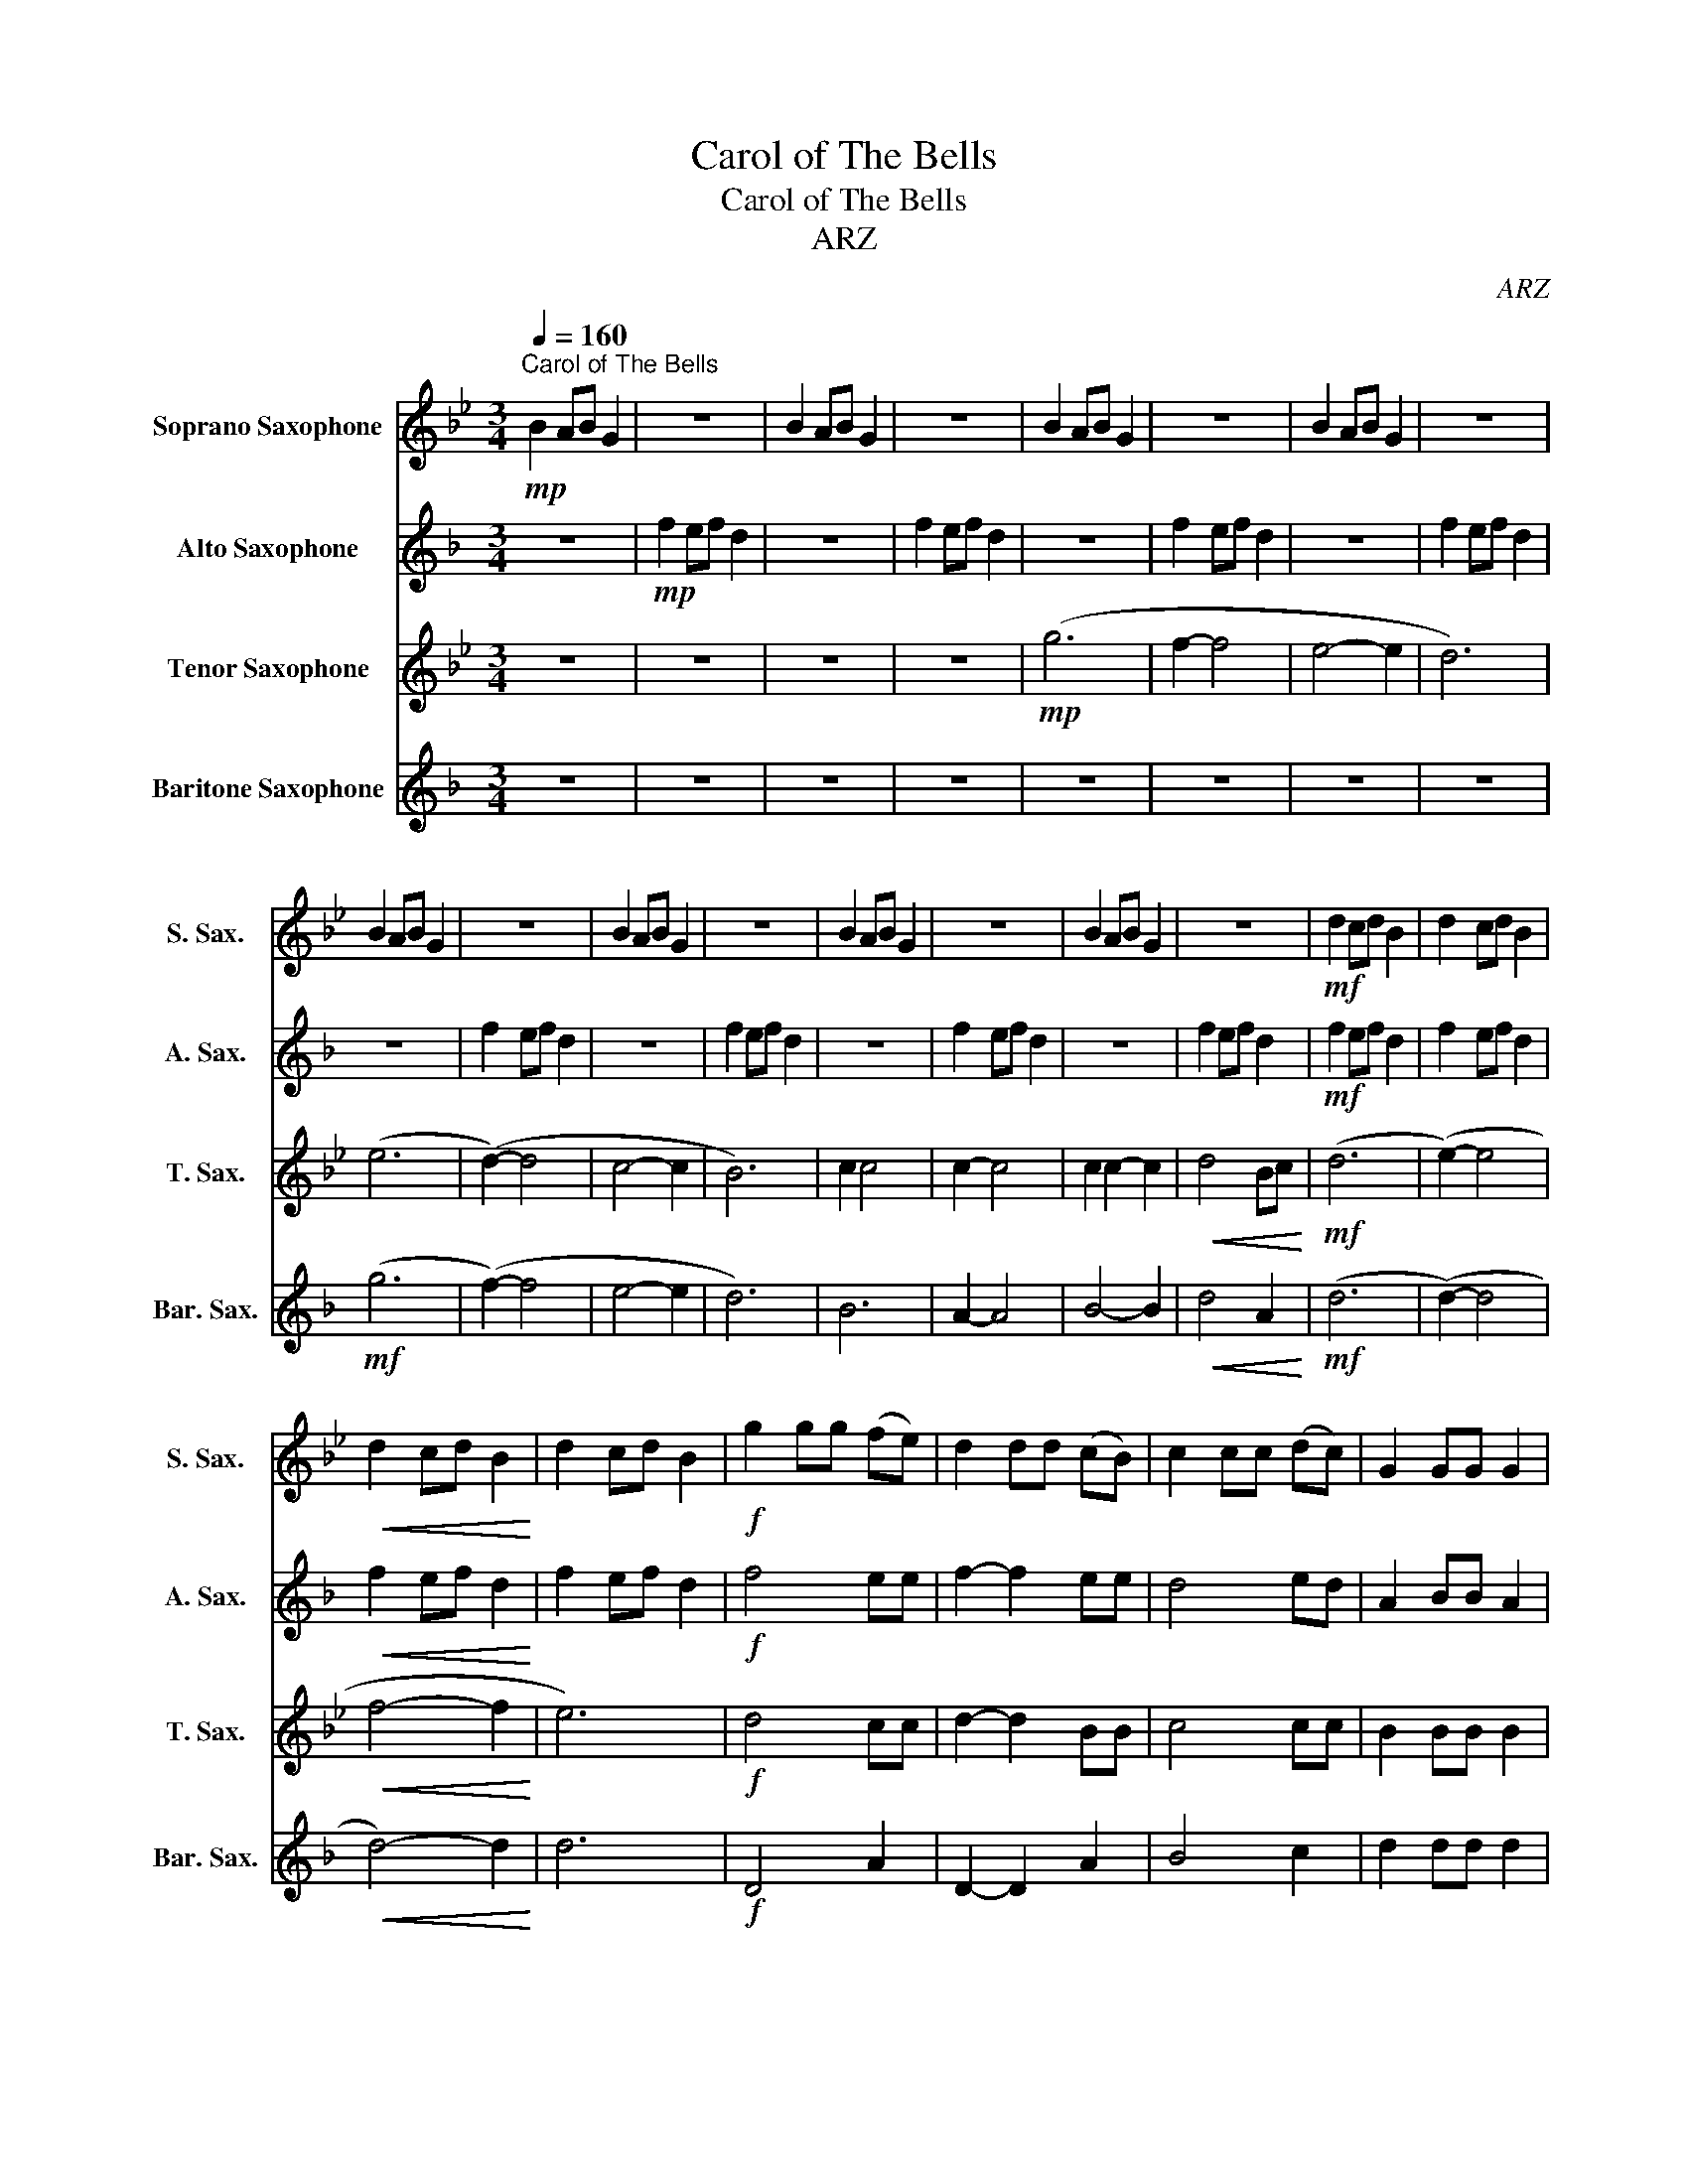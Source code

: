 X:1
T:Carol of The Bells
T:Carol of The Bells
T:ARZ
C:ARZ
%%score 1 2 3 4
L:1/8
Q:1/4=160
M:3/4
K:none
V:1 treble transpose=-2 nm="Soprano Saxophone" snm="S. Sax."
V:2 treble transpose=-9 nm="Alto Saxophone" snm="A. Sax."
V:3 treble transpose=-14 nm="Tenor Saxophone" snm="T. Sax."
V:4 treble transpose=-21 nm="Baritone Saxophone" snm="Bar. Sax."
V:1
[K:Bb]!mp!"^Carol of The Bells" B2 AB G2 | z6 | B2 AB G2 | z6 | B2 AB G2 | z6 | B2 AB G2 | z6 | %8
 B2 AB G2 | z6 | B2 AB G2 | z6 | B2 AB G2 | z6 | B2 AB G2 | z6 |!mf! d2 cd B2 | d2 cd B2 | %18
!<(! d2 cd B2!<)! | d2 cd B2 |!f! g2 gg (fe) | d2 dd (cB) | c2 cc (dc) | G2 GG G2 | %24
!p!!<(! (D=E ^FG AB)!<)! | (c!>(!d c2 B2)!>)! |!<(! (D=E ^FG AB)!<)! | cd c2 BA |!mf! !>!B2 z4 | %29
 z4 !>!A2 | !>!B2 z4 | !>!c2 !>!B2 !>!A2 | !>!G2 z4 | z4 !>!c2 | !>!d2 z4 |!<(! d2 (cd ef)!<)! | %36
!f! g6 | f2- f4 | e4- e2 | d2 GG G2 |!p!!<(! (D=E ^FG AB)!<)! | c!>(!d c2 B2!>)! | %42
!<(! (D=E ^FG AB!<)! | cd c2 B)A |!mf! B2 AB G2 | B2 AB G2 | B2 AB G2 | B2 AB G2 | d2 cd B2 | %49
"^optional bc why not""_cresc." d2!8va(! c'd' b2!8va)! | d2 cd B2 | d2 cd B2 |!f! gg z g fe | %53
 dd z d cB | cc z c dc | B2 AB G2 |"_sub.\n" D!p!=E!<(! ^FG AB!<)! | cd!>(! c2 B2!>)! | %58
!<(! D=E ^FG AB!<)! | c2 d2 d2 |!mf! !>!g2 z4 | !>!g2 z4 | !>!g2 z4 | !>!g2 z4 | b2 ab g2 | %65
 b2 ab g2 | b2 ab g2 | b2 ab g2 | g2 gg (fe) | d2 dd (cB) | c2 cc (dc) | G2 GG G2 | (D=E ^FG AB) | %73
 cd c2 B2 |!<(! (D=E ^FG AB)!<)! | cd c2 BA | B2 AB G2 | B2 AB G2 | B2 AB G2 | B2 AB G2 | d2 z4 | %81
 d2 z4 | g2 z4 |] %83
V:2
[K:F] z6 |!mp! f2 ef d2 | z6 | f2 ef d2 | z6 | f2 ef d2 | z6 | f2 ef d2 | z6 | f2 ef d2 | z6 | %11
 f2 ef d2 | z6 | f2 ef d2 | z6 | f2 ef d2 |!mf! f2 ef d2 | f2 ef d2 |!<(! f2 ef d2!<)! | f2 ef d2 | %20
!f! f4 ee | f2- f2 ee | d4 ed | A2 BB A2 |!p! ^c6 | .d2 d2 ed | ^c4- c2 | z6 |!mf! !>!d2 z4 | %29
 z4 !>!^c2 | !>!d2 z4 | !>!e2 !>!c2 !>!^c2 | !>!f2 ef d2 | f2 ef d2 | f2 ef d2 |!<(! f2 ef d2!<)! | %36
!f! f6 | f2- f4 | d4- d2 | A2 BB A2 |!p! .^c6 | d2 d2 ed |!<(! ^c4- c2!<)! | e3 (e d^c) | %44
!mf! !>!A2 z4 | !>!=B2 z4 | !>!c2 z4 | !>!B2 z4 | f2 ef d2 |"_cresc." f2 ef d2 | f2 ef d2 | %51
 f2 ef d2 |!f! aa z a gg | ff z f dd | ee z e fe | d2 cd A2 |!p! ^c6 | d2 d2 ed | ^c6 | e2 d2 ^c2 | %60
!mf! !>!A2 z4 | !>!=B2 z4 | !>!c2 z4 | !>!=B2 z4 | A6 | =B6 | c6 | =B6 | f2 z4 | f2 z4 | %70
 e2 z2 ^c2 | d2 BB A2 | ^c6 | d2 d2 ed | ^c6 | e3 e (d^c) | d2 z4 | z2 d2 cd | A2 z4 | z2 d2 ce | %80
 d2 z4 | e2 z4 | f2 z4 |] %83
V:3
[K:Bb] z6 | z6 | z6 | z6 |!mp! (g6 | f2- f4 | e4- e2 | d6) | (e6 | (d2-) d4 | c4- c2 | B6) | %12
 c2 c4 | c2- c4 | c2 c2- c2 |!<(! d4 Bc!<)! |!mf! (d6 | (e2-) e4 |!<(! f4- f2!<)! | e6) | %20
!f! d4 cc | d2- d2 BB | c4 cc | B2 BB B2 |!p! A6 | .B2 B2 cB | A4- A2 | z6 |!mf! B2 AB G2 | %29
 B2 AB G2 | B2 AB G2 | B2 AB G2 | d2 cd B2 | d2 cd B2 | d2 cd B2 |!<(! d2 cd ef!<)! | %36
!f! g2 gg (fe) | d2 dd (cB) | c2 cc (dc) | G2 cc B2 |!p! A6 | B2 B2 cB |!<(! A4- A2!<)! | %43
 c3 (e dc) |!mf! !>!B2 z4 | !>!c2 z4 | !>!d2 z4 | !>!c2 z4 | d2 d4 |"_cresc." e2- e4 | f2 f2- f2 | %51
 e6 |!f! BB z B cc | BB z B GG | AA z A cc | d2 dd B2 |!p! A6 | B2 B2 cB | A6 | c2 e2 d2 | %60
!mf! !>!B2 z4 | !>!c2 z4 | !>!d2 z4 | !>!c2 z4 | B6 | c6 | d6 | c6 | d2 z4 | f2 z4 | e2 z2 c2 | %71
 d2 cc B2 | A6 | B2 B2 cB | A6 | c z2 e (dc) | B2 z4 | z2 B2 AB | G2 z4 | z2 B2 Ac | B2 z4 | %81
 c2 z4 | d2 z4 |] %83
V:4
[K:F] z6 | z6 | z6 | z6 | z6 | z6 | z6 | z6 |!mf! (g6 | (f2-) f4 | e4- e2 | d6) | B6 | A2- A4 | %14
 B4- B2 |!<(! d4 A2!<)! |!mf! (d6 | (d2-) d4 |!<(! d4-) d2!<)! | d6 |!f! D4 A2 | D2- D2 A2 | %22
 B4 c2 | d2 dd d2 |!p! (A6 | A2-) A2 E2 | A4- A2 | z6 |!mf! !>!D2 z4 | z4 !>!A2 | !>!d2 z4 | %31
 !>!B2 !>!A2 !>!A2 | !>!D2 z4 | z4 !>!A2 | !>!d2 z4 |!<(! !>!B2 !>!A2 !>!c2!<)! |!f! d4 A2 | %37
 d2- d2 A2 | B4 c2 | d2 dd d2 |!p! (A6 | A2-) A2 E2 |!<(! A4- A2!<)! | A2 G2 E2 |!mf! !>!D2 z4 | %45
 !>!d2 z4 | !>!d2 z4 | !>!d2 z4 | d2 D4 |"_cresc." d2 D4 | d2 D2- D2 | d2 D4 |!f! dd z d AA | %53
 dd z d AA | BB z B cc | d2 dd d2 |!p! A6- | A4 E2 | A6- | A2 G2 E2 |!mf! !>!D2 z4 | !>!d2 z4 | %62
 !>!d2 z4 | !>!d2 z4 | D6 | d6 | d6 | d4 A2 | d2 z4 | d2 z4 | d2 z2 A2 | d2 AA D2 | A6- | A4 E2 | %74
 A6- | A2 G2 E2 | D2 z4 | z2 A2 GA | F2 z4 | z2 A2 GA | d2 z4 | A2 z4 | D2 z4 |] %83

